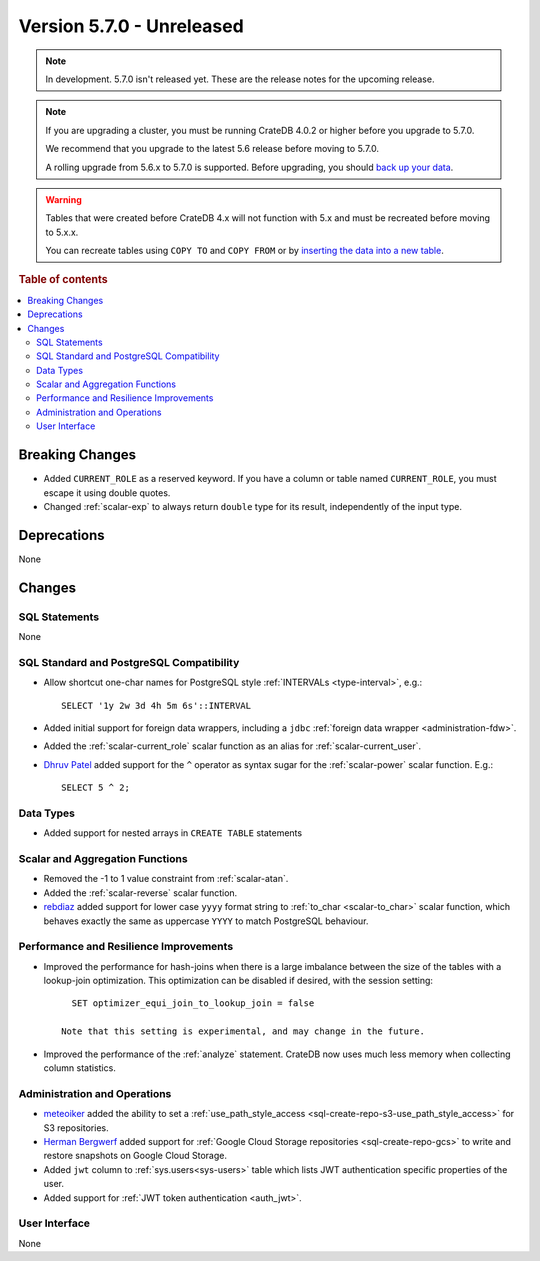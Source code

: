 .. _version_5.7.0:

==========================
Version 5.7.0 - Unreleased
==========================

.. comment 1. Remove the " - Unreleased" from the header above and adjust the ==
.. comment 2. Remove the NOTE below and replace with: "Released on 20XX-XX-XX."
.. comment    (without a NOTE entry, simply starting from col 1 of the line)

.. NOTE::

    In development. 5.7.0 isn't released yet. These are the release notes for
    the upcoming release.


.. NOTE::

    If you are upgrading a cluster, you must be running CrateDB 4.0.2 or higher
    before you upgrade to 5.7.0.

    We recommend that you upgrade to the latest 5.6 release before moving to
    5.7.0.

    A rolling upgrade from 5.6.x to 5.7.0 is supported.
    Before upgrading, you should `back up your data`_.

.. WARNING::

    Tables that were created before CrateDB 4.x will not function with 5.x
    and must be recreated before moving to 5.x.x.

    You can recreate tables using ``COPY TO`` and ``COPY FROM`` or by
    `inserting the data into a new table`_.

.. _back up your data: https://crate.io/docs/crate/reference/en/latest/admin/snapshots.html
.. _inserting the data into a new table: https://crate.io/docs/crate/reference/en/latest/admin/system-information.html#tables-need-to-be-recreated

.. rubric:: Table of contents

.. contents::
   :local:


Breaking Changes
================

- Added ``CURRENT_ROLE`` as a reserved keyword. If you have a column or table
  named ``CURRENT_ROLE``, you must escape it using double quotes.

- Changed :ref:`scalar-exp` to always return ``double`` type for its result,
  independently of the input type.

Deprecations
============

None

Changes
=======

SQL Statements
--------------

None

SQL Standard and PostgreSQL Compatibility
-----------------------------------------

- Allow shortcut one-char names for PostgreSQL style
  :ref:`INTERVALs <type-interval>`, e.g.::

    SELECT '1y 2w 3d 4h 5m 6s'::INTERVAL

- Added initial support for foreign data wrappers, including a ``jdbc``
  :ref:`foreign data wrapper <administration-fdw>`.

- Added the :ref:`scalar-current_role` scalar function as an alias for
  :ref:`scalar-current_user`.

- `Dhruv Patel <https://github.com/DHRUV6029>`_ added support for the ``^``
  operator as syntax sugar for the :ref:`scalar-power` scalar function. E.g.::

    SELECT 5 ^ 2;

Data Types
----------

- Added support for nested arrays in ``CREATE TABLE`` statements

Scalar and Aggregation Functions
--------------------------------

- Removed the -1 to 1 value constraint from :ref:`scalar-atan`.

- Added the :ref:`scalar-reverse` scalar function.

- `rebdiaz <https://github.com/rebdiaz>`_ added support for lower case ``yyyy``
  format string to :ref:`to_char <scalar-to_char>` scalar function, which
  behaves exactly the same as uppercase ``YYYY`` to match PostgreSQL behaviour.

Performance and Resilience Improvements
---------------------------------------

- Improved the performance for hash-joins when there is a large
  imbalance between the size of the tables with a lookup-join optimization.
  This optimization can be disabled if desired, with the session setting::

      SET optimizer_equi_join_to_lookup_join = false

    Note that this setting is experimental, and may change in the future.

- Improved the performance of the :ref:`analyze` statement. CrateDB now uses much
  less memory when collecting column statistics.

Administration and Operations
-----------------------------

- `meteoiker <https://github.com/meteoiker>`_ added the ability to set a
  :ref:`use_path_style_access <sql-create-repo-s3-use_path_style_access>` for
  S3 repositories.

- `Herman Bergwerf <https://github.com/bergwerf>`_ added support for
  :ref:`Google Cloud Storage repositories <sql-create-repo-gcs>` to write and
  restore snapshots on Google Cloud Storage.

- Added ``jwt`` column to :ref:`sys.users<sys-users>` table which lists JWT
  authentication specific properties of the user.

- Added support for :ref:`JWT token authentication <auth_jwt>`.

User Interface
--------------

None




